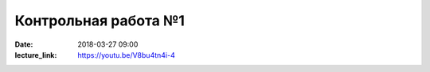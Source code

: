 Контрольная работа №1
#####################

:date: 2018-03-27 09:00
:lecture_link: https://youtu.be/V8bu4tn4i-4

